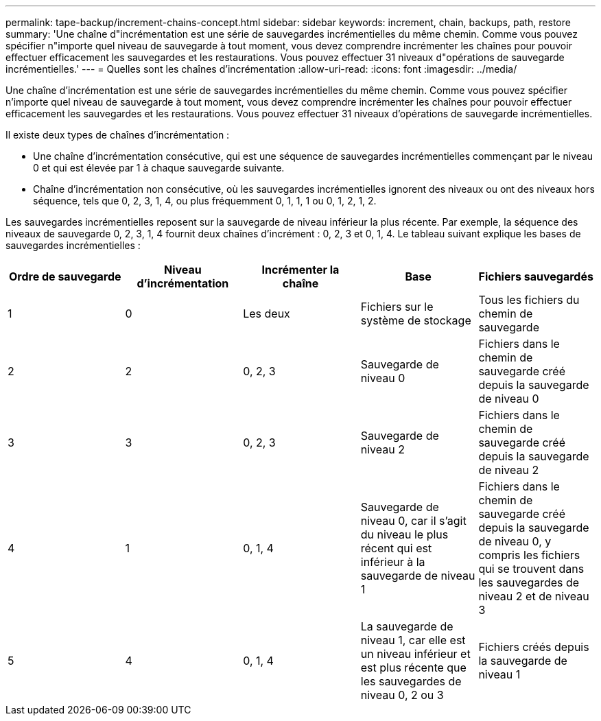 ---
permalink: tape-backup/increment-chains-concept.html 
sidebar: sidebar 
keywords: increment, chain, backups, path, restore 
summary: 'Une chaîne d"incrémentation est une série de sauvegardes incrémentielles du même chemin. Comme vous pouvez spécifier n"importe quel niveau de sauvegarde à tout moment, vous devez comprendre incrémenter les chaînes pour pouvoir effectuer efficacement les sauvegardes et les restaurations. Vous pouvez effectuer 31 niveaux d"opérations de sauvegarde incrémentielles.' 
---
= Quelles sont les chaînes d'incrémentation
:allow-uri-read: 
:icons: font
:imagesdir: ../media/


[role="lead"]
Une chaîne d'incrémentation est une série de sauvegardes incrémentielles du même chemin. Comme vous pouvez spécifier n'importe quel niveau de sauvegarde à tout moment, vous devez comprendre incrémenter les chaînes pour pouvoir effectuer efficacement les sauvegardes et les restaurations. Vous pouvez effectuer 31 niveaux d'opérations de sauvegarde incrémentielles.

Il existe deux types de chaînes d'incrémentation :

* Une chaîne d'incrémentation consécutive, qui est une séquence de sauvegardes incrémentielles commençant par le niveau 0 et qui est élevée par 1 à chaque sauvegarde suivante.
* Chaîne d'incrémentation non consécutive, où les sauvegardes incrémentielles ignorent des niveaux ou ont des niveaux hors séquence, tels que 0, 2, 3, 1, 4, ou plus fréquemment 0, 1, 1, 1 ou 0, 1, 2, 1, 2.


Les sauvegardes incrémentielles reposent sur la sauvegarde de niveau inférieur la plus récente. Par exemple, la séquence des niveaux de sauvegarde 0, 2, 3, 1, 4 fournit deux chaînes d'incrément : 0, 2, 3 et 0, 1, 4. Le tableau suivant explique les bases de sauvegardes incrémentielles :

|===
| Ordre de sauvegarde | Niveau d'incrémentation | Incrémenter la chaîne | Base | Fichiers sauvegardés 


 a| 
1
 a| 
0
 a| 
Les deux
 a| 
Fichiers sur le système de stockage
 a| 
Tous les fichiers du chemin de sauvegarde



 a| 
2
 a| 
2
 a| 
0, 2, 3
 a| 
Sauvegarde de niveau 0
 a| 
Fichiers dans le chemin de sauvegarde créé depuis la sauvegarde de niveau 0



 a| 
3
 a| 
3
 a| 
0, 2, 3
 a| 
Sauvegarde de niveau 2
 a| 
Fichiers dans le chemin de sauvegarde créé depuis la sauvegarde de niveau 2



 a| 
4
 a| 
1
 a| 
0, 1, 4
 a| 
Sauvegarde de niveau 0, car il s'agit du niveau le plus récent qui est inférieur à la sauvegarde de niveau 1
 a| 
Fichiers dans le chemin de sauvegarde créé depuis la sauvegarde de niveau 0, y compris les fichiers qui se trouvent dans les sauvegardes de niveau 2 et de niveau 3



 a| 
5
 a| 
4
 a| 
0, 1, 4
 a| 
La sauvegarde de niveau 1, car elle est un niveau inférieur et est plus récente que les sauvegardes de niveau 0, 2 ou 3
 a| 
Fichiers créés depuis la sauvegarde de niveau 1

|===